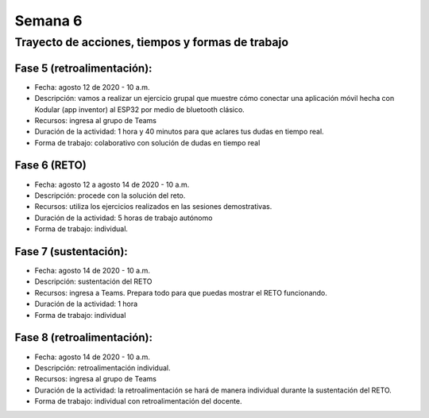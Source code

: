 Semana 6
===========

Trayecto de acciones, tiempos y formas de trabajo
---------------------------------------------------

Fase 5 (retroalimentación): 
^^^^^^^^^^^^^^^^^^^^^^^^^^^^^^^^

* Fecha: agosto 12 de 2020 - 10 a.m.
* Descripción: vamos a realizar un ejercicio grupal que muestre
  cómo conectar una aplicación móvil hecha con Kodular (app inventor)
  al ESP32 por medio de bluetooth clásico.
* Recursos: ingresa al grupo de Teams
* Duración de la actividad: 1 hora y 40 minutos para que aclares tus dudas en tiempo real.
* Forma de trabajo: colaborativo con solución de dudas en tiempo real

Fase 6 (RETO)
^^^^^^^^^^^^^^^^^^^^^^^^^^^

* Fecha: agosto 12 a agosto 14 de 2020 - 10 a.m. 
* Descripción: procede con la solución del reto.
* Recursos: utiliza los ejercicios realizados en las sesiones
  demostrativas.
* Duración de la actividad: 5 horas de trabajo autónomo
* Forma de trabajo: individual.

Fase 7 (sustentación):
^^^^^^^^^^^^^^^^^^^^^^^^^
* Fecha: agosto 14 de 2020 - 10 a.m.
* Descripción: sustentación del RETO
* Recursos: ingresa a Teams. Prepara todo para que puedas
  mostrar el RETO funcionando. 
* Duración de la actividad: 1 hora
* Forma de trabajo: individual

Fase 8 (retroalimentación): 
^^^^^^^^^^^^^^^^^^^^^^^^^^^^^
* Fecha: agosto 14 de 2020 - 10 a.m.
* Descripción: retroalimentación individual.
* Recursos: ingresa al grupo de Teams 
* Duración de la actividad: la retroalimentación se hará de manera
  individual durante la sustentación del RETO.
* Forma de trabajo: individual con retroalimentación del docente.
